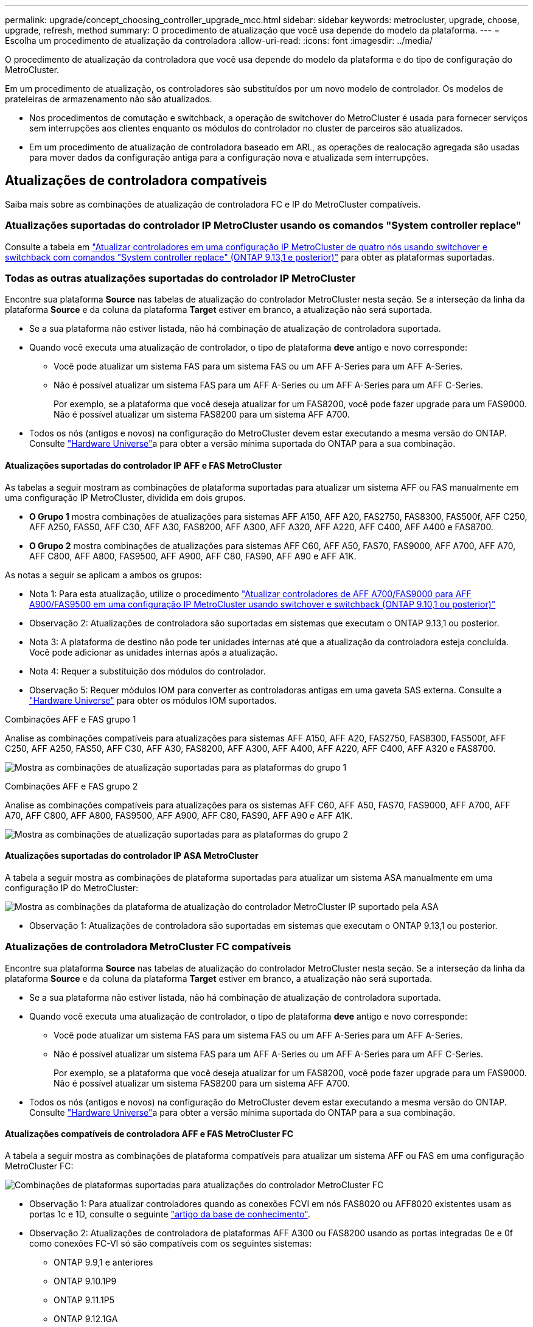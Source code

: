 ---
permalink: upgrade/concept_choosing_controller_upgrade_mcc.html 
sidebar: sidebar 
keywords: metrocluster, upgrade, choose, upgrade, refresh, method 
summary: O procedimento de atualização que você usa depende do modelo da plataforma. 
---
= Escolha um procedimento de atualização da controladora
:allow-uri-read: 
:icons: font
:imagesdir: ../media/


[role="lead"]
O procedimento de atualização da controladora que você usa depende do modelo da plataforma e do tipo de configuração do MetroCluster.

Em um procedimento de atualização, os controladores são substituídos por um novo modelo de controlador. Os modelos de prateleiras de armazenamento não são atualizados.

* Nos procedimentos de comutação e switchback, a operação de switchover do MetroCluster é usada para fornecer serviços sem interrupções aos clientes enquanto os módulos do controlador no cluster de parceiros são atualizados.
* Em um procedimento de atualização de controladora baseado em ARL, as operações de realocação agregada são usadas para mover dados da configuração antiga para a configuração nova e atualizada sem interrupções.




== Atualizações de controladora compatíveis

Saiba mais sobre as combinações de atualização de controladora FC e IP do MetroCluster compatíveis.



=== Atualizações suportadas do controlador IP MetroCluster usando os comandos "System controller replace"

Consulte a tabela em link:task_upgrade_controllers_system_control_commands_in_a_four_node_mcc_ip.html["Atualizar controladores em uma configuração IP MetroCluster de quatro nós usando switchover e switchback com comandos "System controller replace" (ONTAP 9.13,1 e posterior)"] para obter as plataformas suportadas.



=== Todas as outras atualizações suportadas do controlador IP MetroCluster

Encontre sua plataforma *Source* nas tabelas de atualização do controlador MetroCluster nesta seção. Se a interseção da linha da plataforma *Source* e da coluna da plataforma *Target* estiver em branco, a atualização não será suportada.

* Se a sua plataforma não estiver listada, não há combinação de atualização de controladora suportada.
* Quando você executa uma atualização de controlador, o tipo de plataforma *deve* antigo e novo corresponde:
+
** Você pode atualizar um sistema FAS para um sistema FAS ou um AFF A-Series para um AFF A-Series.
** Não é possível atualizar um sistema FAS para um AFF A-Series ou um AFF A-Series para um AFF C-Series.
+
Por exemplo, se a plataforma que você deseja atualizar for um FAS8200, você pode fazer upgrade para um FAS9000. Não é possível atualizar um sistema FAS8200 para um sistema AFF A700.



* Todos os nós (antigos e novos) na configuração do MetroCluster devem estar executando a mesma versão do ONTAP. Consulte link:https://hwu.netapp.com["Hardware Universe"^]a para obter a versão mínima suportada do ONTAP para a sua combinação.




==== Atualizações suportadas do controlador IP AFF e FAS MetroCluster

As tabelas a seguir mostram as combinações de plataforma suportadas para atualizar um sistema AFF ou FAS manualmente em uma configuração IP MetroCluster, dividida em dois grupos.

* *O Grupo 1* mostra combinações de atualizações para sistemas AFF A150, AFF A20, FAS2750, FAS8300, FAS500f, AFF C250, AFF A250, FAS50, AFF C30, AFF A30, FAS8200, AFF A300, AFF A320, AFF A220, AFF C400, AFF A400 e FAS8700.
* *O Grupo 2* mostra combinações de atualizações para sistemas AFF C60, AFF A50, FAS70, FAS9000, AFF A700, AFF A70, AFF C800, AFF A800, FAS9500, AFF A900, AFF C80, FAS90, AFF A90 e AFF A1K.


As notas a seguir se aplicam a ambos os grupos:

* Nota 1: Para esta atualização, utilize o procedimento link:task_upgrade_A700_to_A900_in_a_four_node_mcc_ip_us_switchover_and_switchback.html["Atualizar controladores de AFF A700/FAS9000 para AFF A900/FAS9500 em uma configuração IP MetroCluster usando switchover e switchback (ONTAP 9.10,1 ou posterior)"]
* Observação 2: Atualizações de controladora são suportadas em sistemas que executam o ONTAP 9.13,1 ou posterior.
* Nota 3: A plataforma de destino não pode ter unidades internas até que a atualização da controladora esteja concluída. Você pode adicionar as unidades internas após a atualização.
* Nota 4: Requer a substituição dos módulos do controlador.
* Observação 5: Requer módulos IOM para converter as controladoras antigas em uma gaveta SAS externa. Consulte a link:https://hwu.netapp.com/["Hardware Universe"^] para obter os módulos IOM suportados.


[role="tabbed-block"]
====
.Combinações AFF e FAS grupo 1
--
Analise as combinações compatíveis para atualizações para sistemas AFF A150, AFF A20, FAS2750, FAS8300, FAS500f, AFF C250, AFF A250, FAS50, AFF C30, AFF A30, FAS8200, AFF A300, AFF A400, AFF A220, AFF C400, AFF A320 e FAS8700.

image:../media/manual-upgrade-combination-group-1.png["Mostra as combinações de atualização suportadas para as plataformas do grupo 1"]

--
.Combinações AFF e FAS grupo 2
--
Analise as combinações compatíveis para atualizações para os sistemas AFF C60, AFF A50, FAS70, FAS9000, AFF A700, AFF A70, AFF C800, AFF A800, FAS9500, AFF A900, AFF C80, FAS90, AFF A90 e AFF A1K.

image:../media/manual-upgrade-combination-group-2-a90-fas90.png["Mostra as combinações de atualização suportadas para as plataformas do grupo 2"]

--
====


==== Atualizações suportadas do controlador IP ASA MetroCluster

A tabela a seguir mostra as combinações de plataforma suportadas para atualizar um sistema ASA manualmente em uma configuração IP do MetroCluster:

image:../media/mcc-ip-upgrade-asa-comb-9161.png["Mostra as combinações da plataforma de atualização do controlador MetroCluster IP suportado pela ASA"]

* Observação 1: Atualizações de controladora são suportadas em sistemas que executam o ONTAP 9.13,1 ou posterior.




=== Atualizações de controladora MetroCluster FC compatíveis

Encontre sua plataforma *Source* nas tabelas de atualização do controlador MetroCluster nesta seção. Se a interseção da linha da plataforma *Source* e da coluna da plataforma *Target* estiver em branco, a atualização não será suportada.

* Se a sua plataforma não estiver listada, não há combinação de atualização de controladora suportada.
* Quando você executa uma atualização de controlador, o tipo de plataforma *deve* antigo e novo corresponde:
+
** Você pode atualizar um sistema FAS para um sistema FAS ou um AFF A-Series para um AFF A-Series.
** Não é possível atualizar um sistema FAS para um AFF A-Series ou um AFF A-Series para um AFF C-Series.
+
Por exemplo, se a plataforma que você deseja atualizar for um FAS8200, você pode fazer upgrade para um FAS9000. Não é possível atualizar um sistema FAS8200 para um sistema AFF A700.



* Todos os nós (antigos e novos) na configuração do MetroCluster devem estar executando a mesma versão do ONTAP. Consulte link:https://hwu.netapp.com["Hardware Universe"^]a para obter a versão mínima suportada do ONTAP para a sua combinação.




==== Atualizações compatíveis de controladora AFF e FAS MetroCluster FC

A tabela a seguir mostra as combinações de plataforma compatíveis para atualizar um sistema AFF ou FAS em uma configuração MetroCluster FC:

image::../media/metrocluster_fc_upgrade_table_aff_fas.png[Combinações de plataformas suportadas para atualizações do controlador MetroCluster FC]

* Observação 1: Para atualizar controladores quando as conexões FCVI em nós FAS8020 ou AFF8020 existentes usam as portas 1c e 1D, consulte o seguinte https://kb.netapp.com/Advice_and_Troubleshooting/Data_Protection_and_Security/MetroCluster/Upgrading_controllers_when_FCVI_connections_on_existing_FAS8020_or_AFF8020_nodes_use_ports_1c_and_1d["artigo da base de conhecimento"^].
* Observação 2: Atualizações de controladora de plataformas AFF A300 ou FAS8200 usando as portas integradas 0e e 0f como conexões FC-VI só são compatíveis com os seguintes sistemas:
+
** ONTAP 9.9,1 e anteriores
** ONTAP 9.10.1P9
** ONTAP 9.11.1P5
** ONTAP 9.12.1GA
** ONTAP 9.13,1 e posterior
+
Para obter mais informações, consulte o link:https://mysupport.netapp.com/site/bugs-online/product/ONTAP/BURT/1507088["Relatório público"^].



* Nota 3: Para esta atualização, consulte link:task_upgrade_A700_to_A900_in_a_four_node_mcc_fc_us_switchover_and_switchback.html["Atualizar controladores de AFF A700/FAS9000 para AFF A900/FAS9500 em uma configuração MetroCluster FC usando switchover e switchback (ONTAP 9.10,1 ou posterior)"]
* Observação 4: Atualizações de controladora são suportadas em sistemas que executam o ONTAP 9.13,1 ou posterior.




==== Atualizações de controladora ASA MetroCluster FC compatíveis

A tabela a seguir mostra as combinações de plataforma compatíveis para atualizar um sistema ASA em uma configuração MetroCluster FC:

[cols="3*"]
|===
| Fonte da plataforma MetroCluster FC | Plataforma FC MetroCluster de destino | Suportado? 


.2+| ASA A400 | ASA A400 | Sim 


| ASA A900 | Não 


.2+| ASA A900 | ASA A400 | Não 


| ASA A900 | Sim (consulte a Nota 1) 
|===
* Observação 1: Atualizações de controladora são suportadas em sistemas que executam o ONTAP 9.14,1 ou posterior.




== Escolha um procedimento que use o processo de comutação e switchback

Depois de analisar as combinações de atualização suportadas, escolha o procedimento correto de atualização do controlador para a sua configuração.

[cols="2,1,1,2"]
|===


| Tipo MetroCluster | Método de atualização | Versão de ONTAP | Procedimento 


 a| 
IP
 a| 
Atualize com os comandos 'stystem controller replace'
 a| 
9.13.1 e mais tarde
 a| 
link:task_upgrade_controllers_system_control_commands_in_a_four_node_mcc_ip.html["Ligação ao procedimento"]



 a| 
FC
 a| 
Atualize com os comandos 'stystem controller replace'
 a| 
9.10.1 e mais tarde
 a| 
link:task_upgrade_controllers_system_control_commands_in_a_four_node_mcc_fc.html["Ligação ao procedimento"]



 a| 
FC
 a| 
Atualização manual com comandos CLI (somente AFF A700/FAS9000 para AFF A900/FAS9500)
 a| 
9.10.1 e mais tarde
 a| 
link:task_upgrade_A700_to_A900_in_a_four_node_mcc_fc_us_switchover_and_switchback.html["Ligação ao procedimento"]



 a| 
IP
 a| 
Atualização manual com comandos CLI (somente AFF A700/FAS9000 para AFF A900/FAS9500)
 a| 
9.10.1 e mais tarde
 a| 
link:task_upgrade_A700_to_A900_in_a_four_node_mcc_ip_us_switchover_and_switchback.html["Ligação ao procedimento"]



 a| 
FC
 a| 
Atualização manual com comandos CLI
 a| 
9,8 e mais tarde
 a| 
link:task_upgrade_controllers_in_a_four_node_fc_mcc_us_switchover_and_switchback_mcc_fc_4n_cu.html["Ligação ao procedimento"]



 a| 
IP
 a| 
Atualização manual com comandos CLI
 a| 
9,8 e mais tarde
 a| 
link:task_upgrade_controllers_in_a_four_node_ip_mcc_us_switchover_and_switchback_mcc_ip.html["Ligação ao procedimento"]

|===


== Escolhendo um procedimento usando realocação agregada

Em um procedimento de atualização de controladora baseado em ARL, as operações de realocação agregada são usadas para mover dados da configuração antiga para a configuração nova e atualizada sem interrupções.

|===
| Tipo MetroCluster | Realocação de agregados | Versão de ONTAP | Procedimento 


 a| 
FC
 a| 
Usando comandos "System controller replace" para atualizar modelos de controladora no mesmo chassi
 a| 
9.10.1 e mais tarde
 a| 
https://docs.netapp.com/us-en/ontap-systems-upgrade/upgrade-arl-auto-affa900/index.html["Ligação ao procedimento"^]



 a| 
FC
 a| 
Usando `system controller replace` comandos
 a| 
9,8 e mais tarde
 a| 
https://docs.netapp.com/us-en/ontap-systems-upgrade/upgrade-arl-auto-app/index.html["Ligação ao procedimento"^]



 a| 
FC
 a| 
Usando `system controller replace` comandos
 a| 
9,5 a 9,7
 a| 
https://docs.netapp.com/us-en/ontap-systems-upgrade/upgrade-arl-auto/index.html["Ligação ao procedimento"^]



 a| 
FC
 a| 
Usando comandos ARL manuais
 a| 
9,8
 a| 
https://docs.netapp.com/us-en/ontap-systems-upgrade/upgrade-arl-manual-app/index.html["Ligação ao procedimento"^]



 a| 
FC
 a| 
Usando comandos ARL manuais
 a| 
9,7 e anteriores
 a| 
https://docs.netapp.com/us-en/ontap-systems-upgrade/upgrade-arl-manual/index.html["Ligação ao procedimento"^]

|===